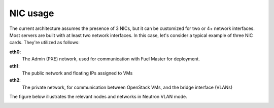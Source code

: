 NIC usage
---------

The current architecture assumes the presence of 3 NICs, but it can be 
customized for two or 4+ network interfaces. Most servers are built with at least 
two network interfaces. In this case, let's consider a typical example of three 
NIC cards. They're utilized as follows:

**eth0**: 
  The Admin (PXE) network, used for communication with Fuel Master for
  deployment.

**eth1**: 
  The public network and floating IPs assigned to VMs

**eth2**: 
  The private network, for communication between OpenStack VMs, and the 
  bridge interface (VLANs)

The figure below illustrates the relevant nodes and networks in Neutron VLAN mode.

.. image:: /_images/080-networking-diagram.*
  :width: 75%
  :align: center
